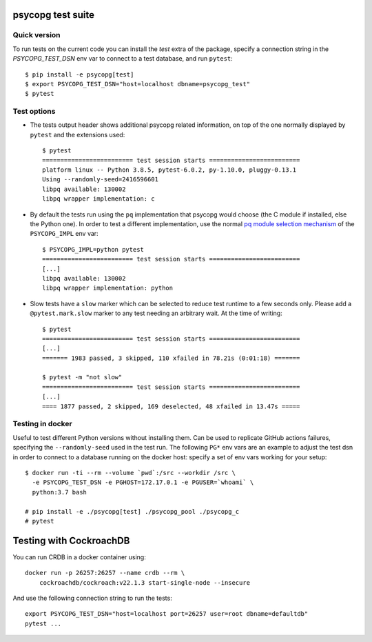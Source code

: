 psycopg test suite
===================

Quick version
-------------

To run tests on the current code you can install the `test` extra of the
package, specify a connection string  in the `PSYCOPG_TEST_DSN` env var to
connect to a test database, and run ``pytest``::

    $ pip install -e psycopg[test]
    $ export PSYCOPG_TEST_DSN="host=localhost dbname=psycopg_test"
    $ pytest


Test options
------------

- The tests output header shows additional psycopg related information,
  on top of the one normally displayed by ``pytest`` and the extensions used::

      $ pytest
      ========================= test session starts =========================
      platform linux -- Python 3.8.5, pytest-6.0.2, py-1.10.0, pluggy-0.13.1
      Using --randomly-seed=2416596601
      libpq available: 130002
      libpq wrapper implementation: c


- By default the tests run using the ``pq`` implementation that psycopg would
  choose (the C module if installed, else the Python one). In order to test a
  different implementation, use the normal `pq module selection mechanism`__
  of the ``PSYCOPG_IMPL`` env var::

      $ PSYCOPG_IMPL=python pytest 
      ========================= test session starts =========================
      [...]
      libpq available: 130002
      libpq wrapper implementation: python

  .. __: https://www.psycopg.org/psycopg/docs/api/pq.html#pq-module-implementations


- Slow tests have a ``slow`` marker which can be selected to reduce test
  runtime to a few seconds only. Please add a ``@pytest.mark.slow`` marker to
  any test needing an arbitrary wait. At the time of writing::

      $ pytest
      ========================= test session starts =========================
      [...]
      ======= 1983 passed, 3 skipped, 110 xfailed in 78.21s (0:01:18) =======

      $ pytest -m "not slow"
      ========================= test session starts =========================
      [...]
      ==== 1877 passed, 2 skipped, 169 deselected, 48 xfailed in 13.47s =====


Testing in docker
-----------------

Useful to test different Python versions without installing them. Can be used
to replicate GitHub actions failures, specifying the ``--randomly-seed`` used
in the test run. The following ``PG*`` env vars are an example to adjust the
test dsn in order to connect to a database running on the docker host: specify
a set of env vars working for your setup::

    $ docker run -ti --rm --volume `pwd`:/src --workdir /src \
      -e PSYCOPG_TEST_DSN -e PGHOST=172.17.0.1 -e PGUSER=`whoami` \
      python:3.7 bash

    # pip install -e ./psycopg[test] ./psycopg_pool ./psycopg_c
    # pytest


Testing with CockroachDB
========================

You can run CRDB in a docker container using::

    docker run -p 26257:26257 --name crdb --rm \
        cockroachdb/cockroach:v22.1.3 start-single-node --insecure

And use the following connection string to run the tests::

    export PSYCOPG_TEST_DSN="host=localhost port=26257 user=root dbname=defaultdb"
    pytest ...
